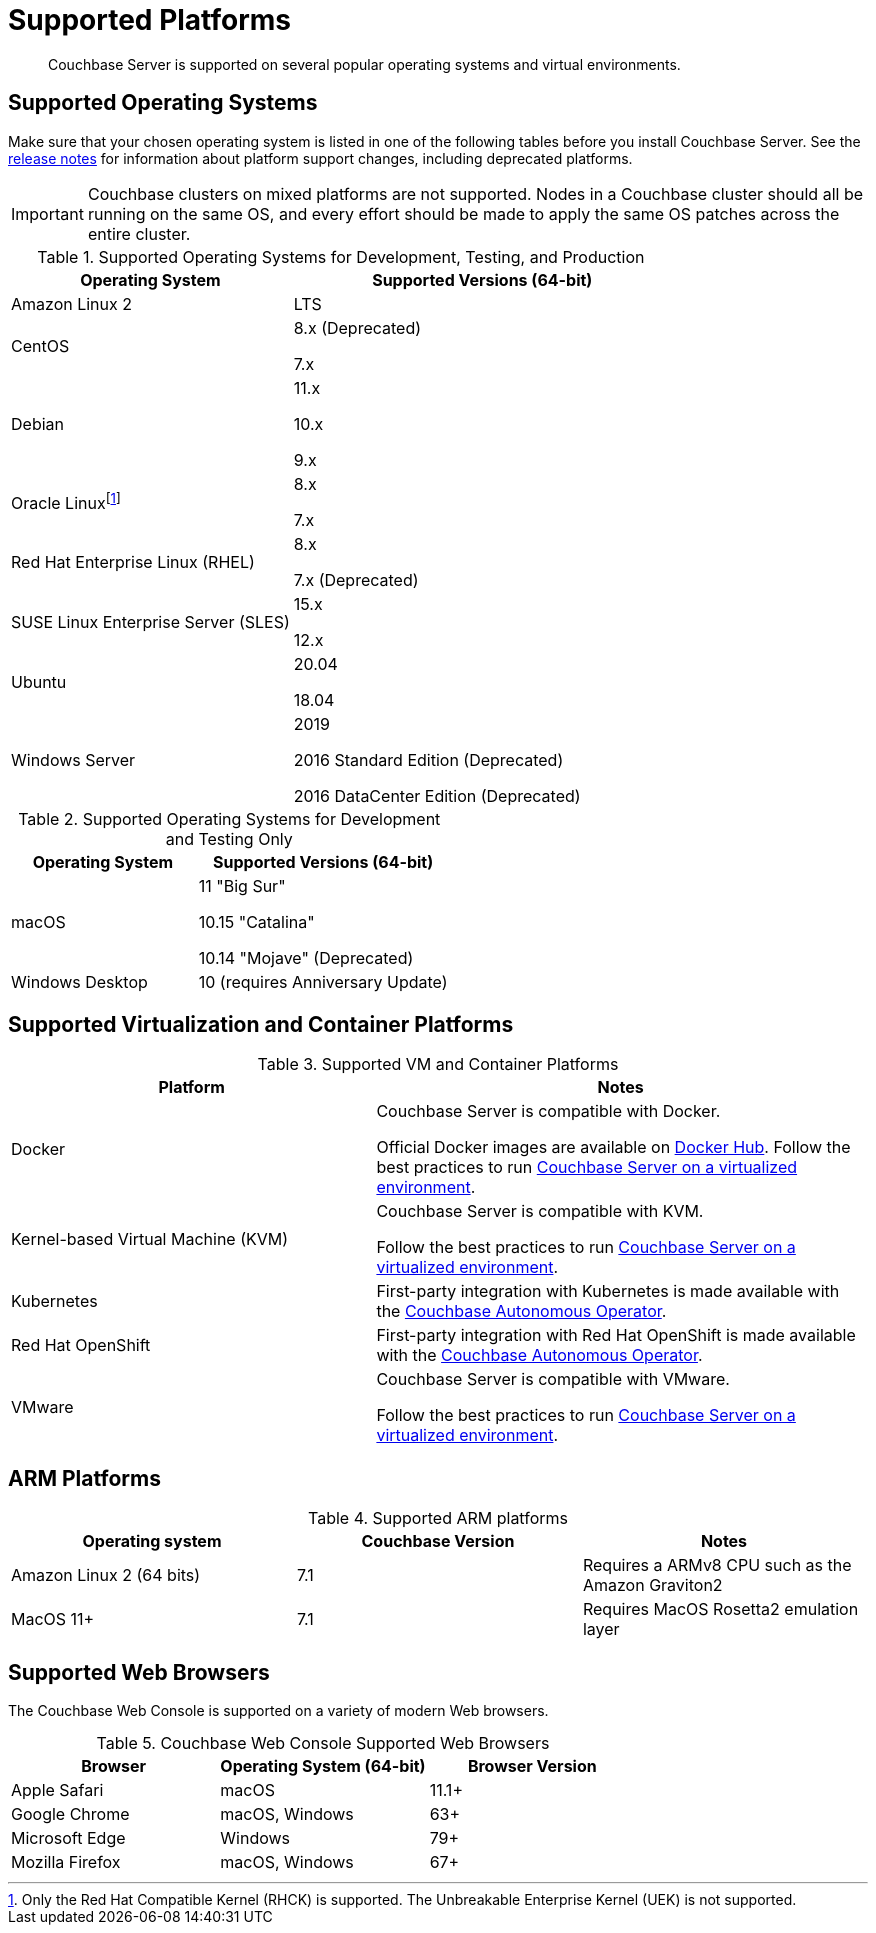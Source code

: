 = Supported Platforms
:description: Couchbase Server is supported on several popular operating systems and virtual environments.
:page-aliases: install:install-browsers

[abstract]
{description}

== Supported Operating Systems

Make sure that your chosen operating system is listed in one of the following tables before you install Couchbase Server.
See the xref:release-notes:relnotes.adoc[release notes] for information about platform support changes, including deprecated platforms.

IMPORTANT: Couchbase clusters on mixed platforms are not supported.
Nodes in a Couchbase cluster should all be running on the same OS, and every effort should be made to apply the same OS patches across the entire cluster.

.Supported Operating Systems for Development, Testing, and Production
[cols="100,135",options="header"]
|===
| Operating System | Supported Versions (64-bit)

| Amazon Linux 2
| LTS

| CentOS
| 8.x (Deprecated)

7.x

| Debian
| 11.x

10.x

9.x

| Oracle Linux{empty}footnote:[Only the Red Hat Compatible Kernel (RHCK) is supported. The Unbreakable Enterprise Kernel (UEK) is not supported.]
| 8.x

7.x

| Red Hat Enterprise Linux (RHEL)
| 8.x

7.x (Deprecated)

| SUSE Linux Enterprise Server (SLES)
| 15.x

12.x

| Ubuntu
| 20.04

18.04

| Windows Server
| 2019

2016 Standard Edition (Deprecated)

2016 DataCenter Edition (Deprecated)
|===

.Supported Operating Systems for Development and Testing Only
[cols="100,135",options="header"]
|===
| Operating System | Supported Versions (64-bit)

| macOS
| 11 "Big Sur"

10.15 "Catalina"

10.14 "Mojave" (Deprecated)

| Windows Desktop
| 10 (requires Anniversary Update)
|===

== Supported Virtualization and Container Platforms

.Supported VM and Container Platforms
[cols="100,135",options="header"]
|===
| Platform | Notes

| Docker
| Couchbase Server is compatible with Docker.

Official Docker images are available on https://hub.docker.com/_/couchbase[Docker Hub].
Follow the best practices to run xref:best-practices-vm.adoc[Couchbase Server on a virtualized environment].

| Kernel-based Virtual Machine (KVM)
| Couchbase Server is compatible with KVM.

Follow the best practices to run xref:best-practices-vm.adoc[Couchbase Server on a virtualized environment].

| Kubernetes
| First-party integration with Kubernetes is made available with the xref:operator::overview.adoc[Couchbase Autonomous Operator].

| Red Hat OpenShift
| First-party integration with Red Hat OpenShift is made available with the xref:operator::overview.adoc[Couchbase Autonomous Operator].

| VMware
| Couchbase Server is compatible with VMware.

Follow the best practices to run xref:best-practices-vm.adoc[Couchbase Server on a virtualized environment].
|===

[#supported-ARM-platforms]
== ARM Platforms

.Supported ARM platforms
|===
| Operating system | Couchbase Version | Notes

| Amazon  Linux 2 (64 bits)
| 7.1
| Requires a ARMv8 CPU such as the Amazon Graviton2

| MacOS 11+
| 7.1
| Requires MacOS Rosetta2 emulation layer 
|===

[#supported-browsers]
== Supported Web Browsers

The Couchbase Web Console is supported on a variety of modern Web browsers.

.Couchbase Web Console Supported Web Browsers
|===
| Browser | Operating System (64-bit) | Browser Version

| Apple Safari
| macOS
| 11.1+

| Google Chrome
| macOS, Windows
| 63+

| Microsoft Edge
| Windows
| 79+

| Mozilla Firefox
| macOS, Windows
| 67+
|===
